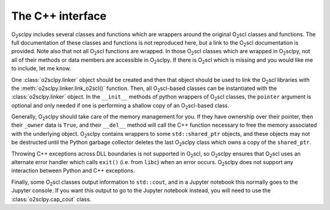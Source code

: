 .. _cpp:

The C++ interface
=================

O\ :sub:`2`\ sclpy includes several classes and functions which are
wrappers around the original O\ :sub:`2`\ scl classes and functions.
The full documentation of these classes and functions is not
reproduced here, but a link to the O\ :sub:`2`\ scl documentation is
provided. Note also that not all O\ :sub:`2`\ scl functions are
wrapped. In those O\ :sub:`2`\ scl classes which are wrapped in O\
:sub:`2`\ sclpy, not all of their methods or data members are
accessible in O\ :sub:`2`\ sclpy. If there is O\ :sub:`2`\ scl which
is missing and you would like me to include, let me know.

One :class:`o2sclpy.linker` object should be created and then that
object should be used to link the O\ :sub:`2`\ scl libraries with the
:meth:`o2sclpy.linker.link_o2scl()` function. Then, all O\
:sub:`2`\ scl-based classes can be instantiated with the
:class:`o2sclpy.linker` object. In the ``__init__`` methods of python
wrappers of O\ :sub:`2`\ scl classes, the ``pointer`` argument is
optional and only needed if one is performing a shallow copy of an O\
:sub:`2`\ scl-based class.

Generally, O\ :sub:`2`\ sclpy should take care of the memory
management for you. If they have ownership over their pointer,
then their ``_owner`` data is ``True``, and their ``__del__``
method will call the C++ function necessary to free the memory
associated with the underlying
object. O\ :sub:`2`\ sclpy contains wrappers to some
``std::shared_ptr`` objects, and these objects may not be
destructed until the Python garbage collector deletes the last
O\ :sub:`2`\ sclpy class which owns a copy of the ``shared_ptr``.

Throwing C++ exceptions across DLL boundaries is not supported in
O\ :sub:`2`\ scl, so O\ :sub:`2`\ sclpy ensures that O\ :sub:`2`\ scl
uses an alternate error handler which calls ``exit()`` (i.e. from
``libc``) when an error occurs. O\ :sub:`2`\ sclpy does
not support any interaction between Python and C++ exceptions.

Finally, some O\ :sub:`2`\ scl classes output information to
``std::cout``, and in a Jupyter notebook this normally goes to the
Jupyter console. If you want this output to go to the Jupyter notebook
instead, you will need to use the :class:`o2sclpy.cap_cout` class.

